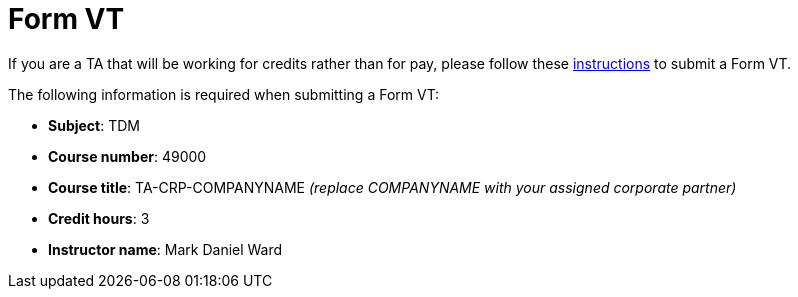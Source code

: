 = Form VT

If you are a TA that will be working for credits rather than for pay, please follow these https://www.purdue.edu/registrar/faculty/scheduling/variable_title_Information.html[instructions] to submit a Form VT.

The following information is required when submitting a Form VT:

- *Subject*: TDM
- *Course number*: 49000
- *Course title*: TA-CRP-COMPANYNAME _(replace COMPANYNAME with your assigned corporate partner)_
- *Credit hours*: 3
- *Instructor name*: Mark Daniel Ward